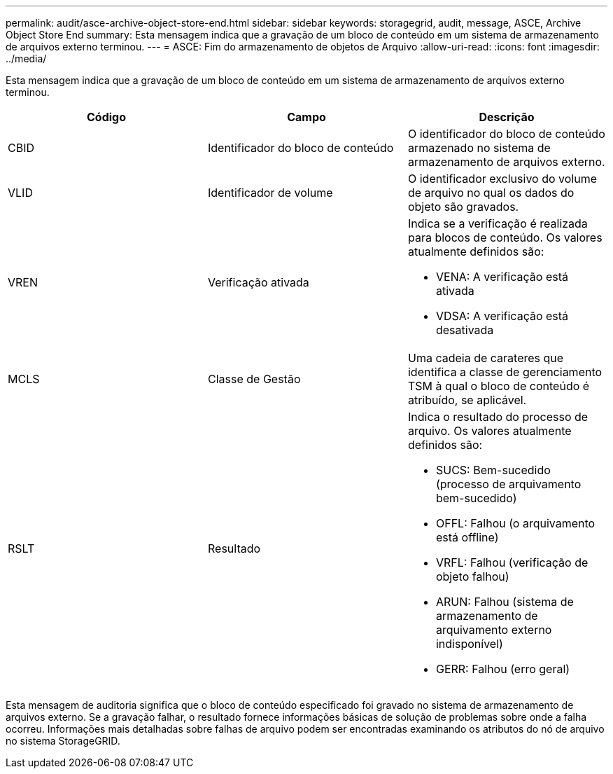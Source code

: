 ---
permalink: audit/asce-archive-object-store-end.html 
sidebar: sidebar 
keywords: storagegrid, audit, message, ASCE, Archive Object Store End 
summary: Esta mensagem indica que a gravação de um bloco de conteúdo em um sistema de armazenamento de arquivos externo terminou. 
---
= ASCE: Fim do armazenamento de objetos de Arquivo
:allow-uri-read: 
:icons: font
:imagesdir: ../media/


[role="lead"]
Esta mensagem indica que a gravação de um bloco de conteúdo em um sistema de armazenamento de arquivos externo terminou.

|===
| Código | Campo | Descrição 


 a| 
CBID
 a| 
Identificador do bloco de conteúdo
 a| 
O identificador do bloco de conteúdo armazenado no sistema de armazenamento de arquivos externo.



 a| 
VLID
 a| 
Identificador de volume
 a| 
O identificador exclusivo do volume de arquivo no qual os dados do objeto são gravados.



 a| 
VREN
 a| 
Verificação ativada
 a| 
Indica se a verificação é realizada para blocos de conteúdo. Os valores atualmente definidos são:

* VENA: A verificação está ativada
* VDSA: A verificação está desativada




 a| 
MCLS
 a| 
Classe de Gestão
 a| 
Uma cadeia de carateres que identifica a classe de gerenciamento TSM à qual o bloco de conteúdo é atribuído, se aplicável.



 a| 
RSLT
 a| 
Resultado
 a| 
Indica o resultado do processo de arquivo. Os valores atualmente definidos são:

* SUCS: Bem-sucedido (processo de arquivamento bem-sucedido)
* OFFL: Falhou (o arquivamento está offline)
* VRFL: Falhou (verificação de objeto falhou)
* ARUN: Falhou (sistema de armazenamento de arquivamento externo indisponível)
* GERR: Falhou (erro geral)


|===
Esta mensagem de auditoria significa que o bloco de conteúdo especificado foi gravado no sistema de armazenamento de arquivos externo. Se a gravação falhar, o resultado fornece informações básicas de solução de problemas sobre onde a falha ocorreu. Informações mais detalhadas sobre falhas de arquivo podem ser encontradas examinando os atributos do nó de arquivo no sistema StorageGRID.
